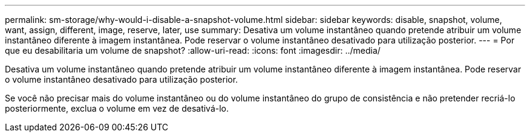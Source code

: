 ---
permalink: sm-storage/why-would-i-disable-a-snapshot-volume.html 
sidebar: sidebar 
keywords: disable, snapshot, volume, want, assign, different, image, reserve, later, use 
summary: Desativa um volume instantâneo quando pretende atribuir um volume instantâneo diferente à imagem instantânea. Pode reservar o volume instantâneo desativado para utilização posterior. 
---
= Por que eu desabilitaria um volume de snapshot?
:allow-uri-read: 
:icons: font
:imagesdir: ../media/


[role="lead"]
Desativa um volume instantâneo quando pretende atribuir um volume instantâneo diferente à imagem instantânea. Pode reservar o volume instantâneo desativado para utilização posterior.

Se você não precisar mais do volume instantâneo ou do volume instantâneo do grupo de consistência e não pretender recriá-lo posteriormente, exclua o volume em vez de desativá-lo.
